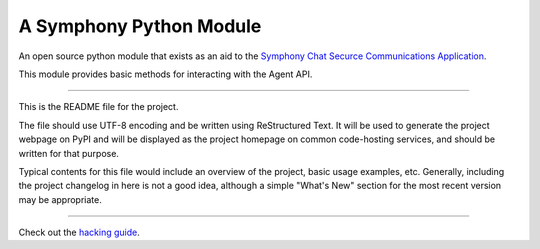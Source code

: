 A Symphony Python Module
========================

An open source python module that exists as an aid to the `Symphony Chat
Securce Communications Application <https://symphony.com/>`_.

This module provides basic methods for interacting with the Agent API.

----

This is the README file for the project.

The file should use UTF-8 encoding and be written using ReStructured Text. It
will be used to generate the project webpage on PyPI and will be displayed as
the project homepage on common code-hosting services, and should be written for
that purpose.

Typical contents for this file would include an overview of the project, basic
usage examples, etc. Generally, including the project changelog in here is not
a good idea, although a simple "What's New" section for the most recent version
may be appropriate.

.. image:: https://img.shields.io/pypi/v/python-symphony.svg
   :target: https://pypi.python.org/pypi/python-symphony/

----

.. _hacking guide: HACKING.rst
Check out the `hacking guide`_.

